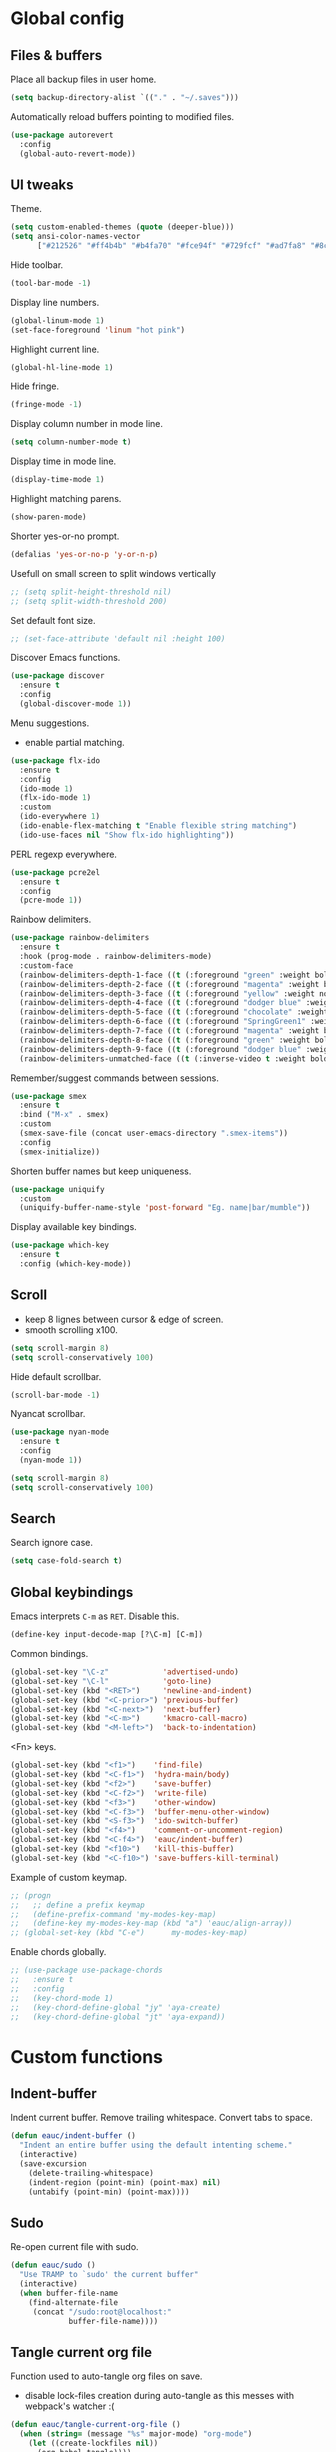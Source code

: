 #+STARTUP: overview

* Global config

** Files & buffers

   Place all backup files in user home.
   #+BEGIN_SRC emacs-lisp
   (setq backup-directory-alist `(("." . "~/.saves")))
   #+END_SRC

   Automatically reload buffers pointing to modified files.
   #+BEGIN_SRC emacs-lisp
   (use-package autorevert
     :config
     (global-auto-revert-mode))
   #+END_SRC

** UI tweaks

   Theme.
   #+BEGIN_SRC emacs-lisp
   (setq custom-enabled-themes (quote (deeper-blue)))
   (setq ansi-color-names-vector
         ["#212526" "#ff4b4b" "#b4fa70" "#fce94f" "#729fcf" "#ad7fa8" "#8cc4ff" "#eeeeec"])
   #+END_SRC

   Hide toolbar.
   #+BEGIN_SRC emacs-lisp
   (tool-bar-mode -1)
   #+END_SRC

   Display line numbers.
   #+BEGIN_SRC emacs-lisp
   (global-linum-mode 1)
   (set-face-foreground 'linum "hot pink")
   #+END_SRC

   Highlight current line.
   #+BEGIN_SRC emacs-lisp
   (global-hl-line-mode 1)
   #+END_SRC

   Hide fringe.
   #+BEGIN_SRC emacs-lisp
   (fringe-mode -1)
   #+END_SRC

   Display column number in mode line.
   #+BEGIN_SRC emacs-lisp
   (setq column-number-mode t)
   #+END_SRC

   Display time in mode line.
   #+BEGIN_SRC emacs-lisp
   (display-time-mode 1)
   #+END_SRC

   Highlight matching parens.
   #+BEGIN_SRC emacs-lisp
   (show-paren-mode)
   #+END_SRC

   Shorter yes-or-no prompt.
   #+BEGIN_SRC emacs-lisp
   (defalias 'yes-or-no-p 'y-or-n-p)
   #+END_SRC

   Usefull on small screen to split windows vertically
   #+BEGIN_SRC emacs-lisp
   ;; (setq split-height-threshold nil)
   ;; (setq split-width-threshold 200)
   #+END_SRC

   Set default font size.
   #+BEGIN_SRC emacs-lisp
   ;; (set-face-attribute 'default nil :height 100)
   #+END_SRC

   Discover Emacs functions.
   #+BEGIN_SRC emacs-lisp
   (use-package discover
     :ensure t
     :config
     (global-discover-mode 1))
   #+END_SRC

   Menu suggestions.
   - enable partial matching.
   #+BEGIN_SRC emacs-lisp
   (use-package flx-ido
     :ensure t
     :config
     (ido-mode 1)
     (flx-ido-mode 1)
     :custom
     (ido-everywhere 1)
     (ido-enable-flex-matching t "Enable flexible string matching")
     (ido-use-faces nil "Show flx-ido highlighting"))
   #+END_SRC

   PERL regexp everywhere.
   #+BEGIN_SRC emacs-lisp
   (use-package pcre2el
     :ensure t
     :config
     (pcre-mode 1))
   #+END_SRC

   Rainbow delimiters.
   #+BEGIN_SRC emacs-lisp
   (use-package rainbow-delimiters
     :ensure t
     :hook (prog-mode . rainbow-delimiters-mode)
     :custom-face
     (rainbow-delimiters-depth-1-face ((t (:foreground "green" :weight bold))))
     (rainbow-delimiters-depth-2-face ((t (:foreground "magenta" :weight bold))))
     (rainbow-delimiters-depth-3-face ((t (:foreground "yellow" :weight normal))))
     (rainbow-delimiters-depth-4-face ((t (:foreground "dodger blue" :weight bold))))
     (rainbow-delimiters-depth-5-face ((t (:foreground "chocolate" :weight bold))))
     (rainbow-delimiters-depth-6-face ((t (:foreground "SpringGreen1" :weight bold))))
     (rainbow-delimiters-depth-7-face ((t (:foreground "magenta" :weight bold))))
     (rainbow-delimiters-depth-8-face ((t (:foreground "green" :weight bold))))
     (rainbow-delimiters-depth-9-face ((t (:foreground "dodger blue" :weight bold))))
     (rainbow-delimiters-unmatched-face ((t (:inverse-video t :weight bold)))))
   #+END_SRC

   Remember/suggest commands between sessions.
   #+BEGIN_SRC emacs-lisp
   (use-package smex
     :ensure t
     :bind ("M-x" . smex)
     :custom
     (smex-save-file (concat user-emacs-directory ".smex-items"))
     :config
     (smex-initialize))
   #+END_SRC

   Shorten buffer names but keep uniqueness.
   #+BEGIN_SRC emacs-lisp
   (use-package uniquify
     :custom
     (uniquify-buffer-name-style 'post-forward "Eg. name|bar/mumble"))
   #+END_SRC

   Display available key bindings.
   #+BEGIN_SRC emacs-lisp
   (use-package which-key
     :ensure t
     :config (which-key-mode))
   #+END_SRC

** Scroll

   - keep 8 lignes between cursor & edge of screen.
   - smooth scrolling x100.
   #+BEGIN_SRC emacs-lisp
   (setq scroll-margin 8)
   (setq scroll-conservatively 100)
   #+END_SRC

   Hide default scrollbar.
   #+BEGIN_SRC emacs-lisp
   (scroll-bar-mode -1)
   #+END_SRC

   Nyancat scrollbar.
   #+BEGIN_SRC emacs-lisp
   (use-package nyan-mode
     :ensure t
     :config
     (nyan-mode 1))

   (setq scroll-margin 8)
   (setq scroll-conservatively 100)
   #+END_SRC

** Search

   Search ignore case.
   #+BEGIN_SRC emacs-lisp
   (setq case-fold-search t)
   #+END_SRC

** Global keybindings

   Emacs interprets =C-m= as =RET=. Disable this.
   #+BEGIN_SRC emacs-lisp
   (define-key input-decode-map [?\C-m] [C-m])
   #+END_SRC

   Common bindings.
   #+BEGIN_SRC emacs-lisp
   (global-set-key "\C-z"            'advertised-undo)
   (global-set-key "\C-l"            'goto-line)
   (global-set-key (kbd "<RET>")     'newline-and-indent)
   (global-set-key (kbd "<C-prior>") 'previous-buffer)
   (global-set-key (kbd "<C-next>")  'next-buffer)
   (global-set-key (kbd "<C-m>")     'kmacro-call-macro)
   (global-set-key (kbd "<M-left>")  'back-to-indentation)
   #+END_SRC

   <Fn> keys.
   #+BEGIN_SRC emacs-lisp
   (global-set-key (kbd "<f1>")    'find-file)
   (global-set-key (kbd "<C-f1>")  'hydra-main/body)
   (global-set-key (kbd "<f2>")    'save-buffer)
   (global-set-key (kbd "<C-f2>")  'write-file)
   (global-set-key (kbd "<f3>")    'other-window)
   (global-set-key (kbd "<C-f3>")  'buffer-menu-other-window)
   (global-set-key (kbd "<S-f3>")  'ido-switch-buffer)
   (global-set-key (kbd "<f4>")    'comment-or-uncomment-region)
   (global-set-key (kbd "<C-f4>")  'eauc/indent-buffer)
   (global-set-key (kbd "<f10>")   'kill-this-buffer)
   (global-set-key (kbd "<C-f10>") 'save-buffers-kill-terminal)
   #+END_SRC

   Example of custom keymap.
   #+BEGIN_SRC emacs-lisp
     ;; (progn
     ;;   ;; define a prefix keymap
     ;;   (define-prefix-command 'my-modes-key-map)
     ;;   (define-key my-modes-key-map (kbd "a") 'eauc/align-array))
     ;; (global-set-key (kbd "C-e")      my-modes-key-map)
   #+END_SRC

   Enable chords globally.
   #+BEGIN_SRC emacs-lisp
   ;; (use-package use-package-chords
   ;;   :ensure t
   ;;   :config 
   ;;   (key-chord-mode 1)
   ;;   (key-chord-define-global "jy" 'aya-create)
   ;;   (key-chord-define-global "jt" 'aya-expand))
   #+END_SRC

* Custom functions

** Indent-buffer

   Indent current buffer.
   Remove trailing whitespace.
   Convert tabs to space.
   #+BEGIN_SRC emacs-lisp
   (defun eauc/indent-buffer ()
     "Indent an entire buffer using the default intenting scheme."
     (interactive)
     (save-excursion
       (delete-trailing-whitespace)
       (indent-region (point-min) (point-max) nil)
       (untabify (point-min) (point-max))))
   #+END_SRC

** Sudo

   Re-open current file with sudo.
   #+BEGIN_SRC emacs-lisp
   (defun eauc/sudo ()
     "Use TRAMP to `sudo' the current buffer"
     (interactive)
     (when buffer-file-name
       (find-alternate-file
        (concat "/sudo:root@localhost:"
                buffer-file-name))))
   #+END_SRC

** Tangle current org file

   Function used to auto-tangle org files on save.
   - disable lock-files creation during auto-tangle as this messes with webpack's watcher :(

   #+BEGIN_SRC emacs-lisp
   (defun eauc/tangle-current-org-file ()
     (when (string= (message "%s" major-mode) "org-mode")
       (let ((create-lockfiles nil))
         (org-babel-tangle))))
   #+END_SRC

* Directory browser

  Standard dired:
  - hide details when opening dired buffer.
  #+BEGIN_SRC emacs-lisp
  (defun eauc/dired-init ()
    "Init dired buffer."
    (dired-hide-details-mode))

  (use-package dired
    :after (hydra)
    :hook (dired-mode . eauc/dired-init)
    :bind (:map dired-mode-map
                ("<S-f1>" . 'hydra-dired/body))
    :init
    (defhydra hydra-dired (:color red)
      "

  Dired
  =========
  "
      ("i" dired-subtree-insert "insert subtree" :column "Fold")
      ("k" dired-subtree-remove "remove subtree")
      ("f" dired-subtree-end "filter")
      ("<up>" dired-previous-line "move up" :column "Move")
      ("<down>" dired-next-line "move down")
      ("b" dired-subtree-beginning "subtree beginning")
      ("e" dired-subtree-end "subtree end")
      ("q" nil "quit"))
    :custom
    (dired-auto-revert-buffer t "revert dired buffer on revisit"))
  #+END_SRC

  Embedded subtrees.
  #+BEGIN_SRC emacs-lisp
  (use-package dired-subtree
    :after (dired)
    :ensure t
    :pin melpa
    :custom
    (dired-subtree-use-backgrounds nil "Do not use background color for subtrees"))
  #+END_SRC

  Filter trees.
  #+BEGIN_SRC emacs-lisp
  (use-package dired-filter
    :after (dired)
    :ensure t
    :pin melpa)
  #+END_SRC

* Edition

  Move cursor by subword.
  #+BEGIN_SRC emacs-lisp
  (use-package subword
    :config
    (global-subword-mode))
  #+END_SRC

  Show trailing whitespace.
  #+BEGIN_SRC emacs-lisp
  (setq-default show-trailing-whitespace t)
  #+END_SRC

** Bookmarks

   #+BEGIN_SRC emacs-lisp
   (use-package breadcrumb
     :after (hydra)
     :load-path  "~/.emacs.d/breadcrumb/"
     :config
     (defhydra hydra-breadcrumb (:color blue)
       "

   Breadcrumb
   ==========
   "
       ("<down>" bc-next "next" :column "Move")
       ("<up>" bc-previous "prev")
       ("S-<down>" bc-local-next "next (local)")
       ("S-<up>" bc-local-previous "prev (local)")
       ("l" bc-list "list" :column "---")
       ("s" bc-set "set")
       ("c" bc-clear "clear")
       ("q" nil "quit")))
   #+END_SRC

** Completion

   Hippie auto-complete.
   #+BEGIN_SRC emacs-lisp
   ;; Lisp-friendly hippie expand
   (setq hippie-expand-try-functions-list
         '(try-expand-dabbrev
           try-expand-dabbrev-all-buffers
           try-expand-dabbrev-from-kill
           try-complete-lisp-symbol-partially
           try-complete-lisp-symbol))
   #+END_SRC

   Company mode for Clojure.
   #+BEGIN_SRC emacs-lisp
   (use-package company
     :ensure t
     :hook
     ((cider-repl-mode . company-mode)
      (cider-mode . company-mode)
      (typescript-mode . company-mode))
     :custom
     (company-idle-delay nil "Only complete if requested"))
   #+END_SRC

   Completion from git.
   #+BEGIN_SRC emacs-lisp
   (use-package git-complete
     :load-path "~/.emacs.d/git-complete/")
   #+END_SRC

** Delete

   Hungry delete whitespace.
   #+BEGIN_SRC emacs-lisp
   (use-package hungry-delete
     :ensure t
     :config
     (global-hungry-delete-mode))
   #+END_SRC

   Reduce multiple spaces to one space.
   #+BEGIN_SRC emacs-lisp
   (global-set-key (kbd "<S-SPC>")   'just-one-space)
   #+END_SRC

** Fold

   #+BEGIN_SRC emacs-lisp
   (use-package hideshow
     :config
     (add-hook 'prog-mode-hook #'hs-minor-mode))
   #+END_SRC

** Indent

   Automatic indentation.
   #+BEGIN_SRC emacs-lisp
   (electric-indent-mode +1)
   #+END_SRC

   Indent with space.
   #+BEGIN_SRC emacs-lisp
   (setq-default indent-tabs-mode nil)
   #+END_SRC

   Default indent size.
   #+BEGIN_SRC emacs-lisp
   (setq standard-indent 2)
   #+END_SRC

   Nested groups.
   #+BEGIN_SRC emacs-lisp
   (setq custom-buffer-indent 2)
   #+END_SRC

   Web mode specifics.
   #+BEGIN_SRC emacs-lisp
   (setq web-mode-code-indent-offset 2)
   (setq web-mode-css-indent-offset 2)
   (setq web-mode-markup-indent-offset 2)
   #+END_SRC

** Jump

   Jump to word.
   #+BEGIN_SRC emacs-lisp
   (use-package avy
     :ensure t)
   #+END_SRC

   Jump to definition.
   #+BEGIN_SRC emacs-lisp
   (use-package dumb-jump
     :ensure t)
   #+END_SRC

** Kill ring

   Navigate kill ring with =M-y=.
   #+BEGIN_SRC emacs-lisp
   (use-package browse-kill-ring
     :ensure t
     :config
     (browse-kill-ring-default-keybindings))
   #+END_SRC

** Mark

   Visible mark.
   #+BEGIN_SRC emacs-lisp
   (use-package visible-mark
     :ensure t
     :custom
     (visible-mark-max 5 "Maximum highlighted marks backwards")
     :config
     (global-visible-mark-mode 1))
   #+END_SRC

   Back button.
   #+BEGIN_SRC emacs-lisp
     ;; (use-package back-button
     ;;   :ensure t
     ;;   :config
     ;;   (back-button-mode 1))
   #+END_SRC

** Multicursors

   #+BEGIN_SRC emacs-lisp
      (use-package mc-extras
        :ensure t)

      (use-package multiple-cursors
        :after (hydra)
        :ensure t
        :bind ()
        :config
        (defhydra hydra-multicursors (:color blue)
          "

   Jump
   ========
   "
          (">" mc/mark-next-like-this "next like this" :column "Mark")
          ("<" mc/mark-previous-like-this "prev like this")
          ("a" mc/mark-all-like-this "all like this")
          ("f" mc/mark-all-like-this-in-defun "all like this (defun)")
          ("d" mc/mark-all-like-this-dwim "all like this (dwim)")
          ("[" mc/edit-beginnings-of-lines "beg of lines")
          ("]" mc/edit-ends-of-lines "end of lines")
          ("b" mc/cycle-backward "cycle backward" :column "Move")
          ("f" mc/cycle-forward "cycle forward")
          ("i" mc/insert-numbers "insert numbers" :column "Edit")
          ("u" mc/remove-current-cursor "remove current")
          ("q" nil "quit")))
   #+END_SRC

** Snippets

   Yasnippets.
   #+BEGIN_SRC emacs-lisp
   (use-package yasnippet
     :after (hydra)
     :ensure t
     :custom
     (yas-snippet-dirs '("~/.emacs.d/mysnippets"))
     (yas-prompt-functions '(yas-ido-prompt) "Use ido in yasnippet prompt")
     :config
     (yas-global-mode 1)
     (define-key yas-minor-mode-map (kbd "<tab>") nil)
     (define-key yas-minor-mode-map (kbd "TAB") nil)
     (defhydra hydra-yasnippet (:color blue)
       "

   YaSnippets
   ==========
   "
       ("d" yas-load-directory "directory" :column "Load")
       ("f" yas-visit-snippet-file "file")
       ("a" yas-reload-all "reload all")
       ("e" yas-expand "expand" :column "Actions")
       ("i" yas-insert-snippet "insert")
       ("n" yas-new-snippet "new")
       ("t" yas-tryout-snippet "try")
       ("l" yas-describe-tables "list" :column "Others")
       ("q" nil "Quit")))
   #+END_SRC

   Auto-yasnippet.
   #+BEGIN_SRC emacs-lisp
   (use-package auto-yasnippet
     :ensure t)
   #+END_SRC

** Miscellaneous

   #+BEGIN_SRC emacs-lisp
   (use-package crux
     :ensure t
     :bind (("s-i" . crux-find-user-init-file)
            ("s-j" . crux-top-join-line)))
   #+END_SRC

   Cycle quotes type.
   #+BEGIN_SRC emacs-lisp
   (use-package cycle-quotes
     :pin gnu
     :ensure t
     :bind (("C-'" . cycle-quotes)))
   #+END_SRC

   Expand selected region.
   #+BEGIN_SRC emacs-lisp
   (use-package expand-region
     :ensure t
     :bind (("C-=" . er/expand-region)))
   #+END_SRC

* Git

** Magit

   #+BEGIN_SRC emacs-lisp
   (use-package magit
     :after (hydra)
     :ensure t
     :config
     (defhydra hydra-git (:color blue)
       "

   Git
   ==========
   "
       ("b" magit-blame "blame" :column "Info")
       ("c" git-messenger:popup-message "commit msg")
       ("s" magit-status "status")
       ("t" git-timemachine "time-machine")
       ("g" git-gutter-mode "gutter on/off" :column "Hunks")
       ("n" git-gutter:next-hunk "next")
       ("p" git-gutter:previous-hunk "previous")
       ("f" (progn (goto-char (point-min))
                   (git-gutter:next-hunk 1)) "first")
       ("l" (progn (goto-char (point-min))
                   (git-gutter:previous-hunk 1)) "last")
       ("s" git-gutter:stage-hunk "stage")
       ("r" git-gutter:revert-hunk "revert")
       ("q" nil :color blue)))
   #+END_SRC

** Time machine

   Step through file history.
   #+BEGIN_SRC emacs-lisp
     (use-package git-timemachine
       :ensure t)
   #+END_SRC

** Messenger

   Display last git commit message for current line.
   #+BEGIN_SRC emacs-lisp
     (use-package git-messenger
       :ensure t
       :custom
       (git-messenger:show-detail t))
   #+END_SRC

** Config mode

   Mode to edit git config files.
   #+BEGIN_SRC emacs-lisp
     (use-package gitconfig-mode
       :ensure t)
   #+END_SRC

** Gutter

   Git gutter displays git hunks in Emacs' fringe.
   - enable with hydra-git/gutter
   - require compatibility with line numbers display

   #+BEGIN_SRC emacs-lisp
   (use-package git-gutter
     :after (hydra)
     :ensure t
     :config
     (git-gutter:linum-setup))
   #+END_SRC

* Languages
** Flycheck

   Some needed support package...
   #+BEGIN_SRC emacs-lisp
   (use-package let-alist
     :ensure t
     :pin gnu)

   (use-package exec-path-from-shell
     :ensure t
     :config
     (exec-path-from-shell-initialize))
   #+END_SRC

   Flycheck:
   - enable for all buffers.
   - disable jshint checker for javascript.
   #+BEGIN_SRC emacs-lisp
   (use-package flycheck
     :after (hydra)
     :ensure t
     :hook
     (after-init . global-flycheck-mode)
     :config
     (setq-default flycheck-disabled-checkers
                   (append flycheck-disabled-checkers
                           '(javascript-jshint)))
     (flycheck-add-mode 'javascript-eslint 'web-mode)
     (flycheck-add-mode 'javascript-eslint 'js-mode)
     (flycheck-add-mode 'javascript-eslint 'js2-mode)
     (flycheck-add-mode 'javascript-eslint 'js2-jsx-mode)
     (defhydra hydra-flycheck (:color blue :columns 2)
       "

   Errors
   ===========
   "
       ("f" flycheck-first-error "first")
       ("l" flycheck-list-errors "list")
       ("n" flycheck-next-error "next")
       ("p" flycheck-previous-error "previous")
       ("v" flycheck-verify-setup "verify setup")
       ("q" nil "quit")))
   #+END_SRC

** Clojure
*** Mode

    Clojure.
    #+BEGIN_SRC emacs-lisp
    (defun eauc/clojure-mode-init ()
      "Initialize Clojure mode."
      (setq inferior-lisp-program "lein repl"))

    (use-package clojure-mode
      :after (hydra)
      :ensure t
      :mode (("\\.clj\\'" . clojure-mode)
             ("\\.edn\\'" . clojure-mode))
      :hook
      (clojure-mode . eauc/clojure-mode-init)
      :bind (:map clojure-mode-map
                  ("<S-f1>" . hydra-clj/body))
      :init
      (defhydra hydra-clj (:color blue)
        "

    Clojure
    =======
    "
        ("c" hydra-clj-cider/body "cider")
        ("r" hydra-cljr-help-menu/body "refactor"))
      :custom
      (clojure-indent-style :align-arguments))

    (use-package clojure-mode-extra-font-locking
      :ensure t)
    #+END_SRC

    Clojurescript.
    #+BEGIN_SRC emacs-lisp
    (use-package clojurescript-mode
      :ensure t
      :pin marmalade
      :mode ("\\.cljs\\'" . clojurescript-mode))
    #+END_SRC

*** Flycheck

    #+BEGIN_SRC emacs-lisp
    (use-package flycheck-clojure
      :after (cider)
      :ensure t)
    #+END_SRC

*** Refactor

    #+BEGIN_SRC emacs-lisp
    (defun eauc/clojure-refactor-init ()
      "Initialize Clojure refactor."
      (message "eauc/clojure-refactor-init")
      (clj-refactor-mode 1)
      (defhydra hydra-cljr-ns-menu (:color blue :hint nil)
        "
         Ns related refactorings
        ------------------------------------------------------------------------------------------------------------------------------------------------------
        _ai_: Add import to ns                             _am_: Add missing libspec                          _ap_: Add project dependency
        _ar_: Add require to ns                            _au_: Add use to ns                                _cn_: Clean ns
        _rm_: Require a macro into the ns                  _sr_: Stop referring
        "
        ("ai" cljr-add-import-to-ns) ("am" cljr-add-missing-libspec)
        ("ap" cljr-add-project-dependency) ("ar" cljr-add-require-to-ns)
        ("au" cljr-add-use-to-ns) ("cn" cljr-clean-ns)
        ("rm" cljr-require-macro) ("sr" cljr-stop-referring)
        ("q" nil "quit"))

      (defhydra hydra-cljr-code-menu (:color blue :hint nil)
        "
         Code related refactorings
        ------------------------------------------------------------------------------------------------------------------------------------------------------
        _ci_: Cycle if                                     _ct_: Cycle thread
        _dk_: Destructure keys                             _el_: Expand let                                   _fu_: Find usages
        _il_: Introduce let                                _is_: Inline symbol                                _ml_: Move to let
        _pf_: Promote function                             _rl_: Remove let                                   _rs_: Rename symbol
        _tf_: Thread first all                             _th_: Thread                                       _tl_: Thread last all
        _ua_: Unwind all                                   _uw_: Unwind
        "
        ("ci" clojure-cycle-if) ("ct" cljr-cycle-thread)
        ("dk" cljr-destructure-keys) ("el" cljr-expand-let)
        ("fu" cljr-find-usages) ("il" cljr-introduce-let)
        ("is" cljr-inline-symbol) ("ml" cljr-move-to-let)
        ("pf" cljr-promote-function) ("rl" cljr-remove-let)
        ("rs" cljr-rename-symbol) ("tf" clojure-thread-first-all)
        ("th" clojure-thread) ("tl" clojure-thread-last-all)
        ("ua" clojure-unwind-all) ("uw" clojure-unwind)
        ("q" nil "quit"))

      (defhydra hydra-cljr-project-menu (:color blue :hint nil)
        "
         Project related refactorings
        ------------------------------------------------------------------------------------------------------------------------------------------------------
        _ap_: Add project dependency                       _cs_: Change function signature                    _fu_: Find usages
        _hd_: Hotload dependency                           _is_: Inline symbol                                _mf_: Move form
        _pc_: Project clean                                _rf_: Rename file-or-dir _rs_: Rename symbol       _sp_: Sort project dependencies
        _up_: Update project dependencies
        "
        ("ap" cljr-add-project-dependency) ("cs" cljr-change-function-signature)
        ("fu" cljr-find-usages) ("hd" cljr-hotload-dependency)
        ("is" cljr-inline-symbol) ("mf" cljr-move-form)
        ("pc" cljr-project-clean) ("rf" cljr-rename-file-or-dir)
        ("rs" cljr-rename-symbol) ("sp" cljr-sort-project-dependencies)
        ("up" cljr-update-project-dependencies) ("q" nil "quit"))

      (defhydra hydra-cljr-toplevel-form-menu (:color blue :hint nil)
        "
         Toplevel form related refactorings
        ------------------------------------------------------------------------------------------------------------------------------------------------------
        _as_: Add stubs for the interface/protocol at point_cp_: Cycle privacy                                _cs_: Change function signature
        _ec_: Extract constant                             _ed_: Extract form as def                          _ef_: Extract function
        _fe_: Create function from example                 _is_: Inline symbol                                _mf_: Move form
        _pf_: Promote function                             _rf_: Rename file-or-dir                           _ad_: Add declaration
        "
        ("as" cljr-add-stubs) ("cp" clojure-cycle-privacy)
        ("cs" cljr-change-function-signature) ("ec" cljr-extract-constant)
        ("ed" cljr-extract-def) ("ef" cljr-extract-function)
        ("fe" cljr-create-fn-from-example) ("is" cljr-inline-symbol)
        ("mf" cljr-move-form) ("pf" cljr-promote-function)
        ("rf" cljr-rename-file-or-dir) ("ad" cljr-add-declaration) ("q" nil "quit"))

      (defhydra hydra-cljr-cljr-menu (:color pink :hint nil)
        "
         Cljr related refactorings
        ------------------------------------------------------------------------------------------------------------------------------------------------------
        _sc_: Show the project's changelog                 _?_: Describe refactoring
        "
        ("sc" cljr-show-changelog) ("?" cljr-describe-refactoring) ("q" nil "quit"))

      (defhydra hydra-cljr-help-menu (:color pink :hint nil)
        "
        Available refactoring types
        -----------------------------------------------------------------------------
        _n_: Ns related refactorings      _c_: Code related refactorings
        _p_: Project related refactorings _t_: Top level forms related refactorings
        _s_: Refactor related functions
        "

        ("n" hydra-cljr-ns-menu/body :exit t)
        ("c" hydra-cljr-code-menu/body :exit t)
        ("p" hydra-cljr-project-menu/body :exit t)
        ("t" hydra-cljr-toplevel-form-menu/body :exit t)
        ("s" hydra-cljr-cljr-menu/body :exit t)
        ("q" nil "quit" :color blue)))

    (use-package clj-refactor
      :after (hydra)
      :ensure t
      :defer t
      :hook
      (clojure-mode . eauc/clojure-refactor-init)
      :custom
      (cljr-auto-sort-ns nil)
      (cljr-favor-prefix-notation nil))
    #+END_SRC

*** Cider

    #+BEGIN_SRC emacs-lisp
    (defun eauc/cider-pprint-eval-last-sexp ()
      (interactive)
      (cider-pprint-eval-last-sexp t))

    (defun eauc/cider-pprint-eval-defun-at-point ()
      (interactive)
      (cider-pprint-eval-last-sexp t))

    (use-package cider
      :after (hydra)
      :pin melpa-stable
      :ensure t
      :defer t
      :hook
      ((clojure-mode . cider-mode)
       (cider-mode . eldoc-mode))
      :init
      (defhydra hydra-clj-cider (:color blue)
        "

    CLJ - Cider
    ===========
    "
        ("c" cider-connect "connect" :column "Connect")
        ("jc" cider-jack-in "jack-in clj")
        ("js" cider-jack-in-clojurescript "jack-in cljs")
        ("d" cider-doc "Doc")
        ("r" cider-switch-to-repl-buffer "switch to REPL")
        ("q" nil "quit")
        ("fv" cider-find-var "var" :column "Find")
        ("fn" cider-find-ns "ns")
        ("fb" cider-pop-back "back")
        ("m1" cider-macroexpand-1 "macro-expand-1" :column "Macros")
        ("ma" cider-macroexpand-all "macro-expand-all")
        ("l" cider-load-buffer "load file" :column "Eval")
        ("n" cider-eval-ns-form "eval ns form")
        ("u" cider-undef "undef symbol")
        ("pl" eauc/cider-pprint-eval-last-sexp "execute & print last sexp" :column "Print")
        ("pt" eauc/cider-pprint-eval-defun-at-point "execute & print top sexp")
        ("xl" cider-eval-last-sexp "execute last sexp" :column "Execute")
        ("xp" cider-eval-sexp-at-point "execute sexp at point")
        ("xr" cider-eval-last-sexp-to-repl "execute last sexp to REPL")
        ("tr" cider-test-run-test "at point" :column "Tests")
        ("tn" cider-test-run-ns-tests "ns")
        ("tp" cider-test-run-project-tests "project")
        ("tf" cider-test-rerun-failed-tests "re-run failed")
        ("tt" cider-test-rerun-test "re-run last")
        ("ts" cider-test-show-report "show report"))
      :config
      (flycheck-clojure-setup)
      :custom
      (cider-repl-pop-to-buffer-on-connect t)
      (cider-repl-history-file "~/.emacs.d/cider-history" "REPL history file")
      (cider-repl-use-pretty-printing t "nice pretty printing")
      (cider-repl-use-clojure-font-lock t "nicer font lock in REPL")
      (cider-repl-result-prefix " ;; => " "result prefix for the REPL")
      (cider-repl-wrap-history t "never ending REPL history")
      (cider-repl-history-size 3000 "looong history")
      (cider-show-error-buffer t "error buffer not popping up")
      (cider-auto-select-error-buffer nil "error buffer not popping up"))
    #+END_SRC

** Cucumber

   #+BEGIN_SRC emacs-lisp
   (use-package feature-mode
     :ensure t
     :mode ("\\.feature\\'" . feature-mode))
   #+END_SRC

** Docker

   Mode to edit docker files.
   #+BEGIN_SRC emacs-lisp
   (use-package dockerfile-mode
     :ensure t
     :mode ("\\Dockerfile\\'" . dockerfile-mode))
   #+END_SRC

   Docker integration.
   #+BEGIN_SRC emacs-lisp
   (use-package docker
     :ensure t)
   #+END_SRC

** Emacs-lisp

   #+BEGIN_SRC emacs-lisp
   (add-hook 'emacs-lisp-mode-hook 
     (lambda()
       (setq mode-name "ℰ"))) 
   #+END_SRC

** Env

   #+BEGIN_SRC emacs-lisp
   (use-package dotenv-mode
     :ensure t
     :mode ("\\.env\\'" . dotenv-mode))
   #+END_SRC

** Haskell

   #+BEGIN_SRC emacs-lisp
   (use-package haskell-mode
     :ensure t
     :mode ("\\.hs\\'" . haskell-mode))
   #+END_SRC
   
** Javascript

*** Mode

    JS2 mode:
    - add mocha package key bindings to js2 mode.
    #+BEGIN_SRC emacs-lisp
    (use-package js2-mode
      :after (hydra)
      :ensure t
      :interpreter (("node" . js2-jsx-mode))
      :mode (("\\.js\\'" . js2-jsx-mode)
             ("\\.es6\\'" . js2-jsx-mode))
      :bind (:map js2-mode-map
                  ("<S-f1>" . 'hydra-js/body))
      :init
      (defhydra hydra-js (:color blue)
        "

    Javascript
    ==========
    "
        ("m." mocha-test-at-point "test at point" :column "Mocha")
        ("mf" mocha-test-file "test file")
        ("mp" mocha-test-project "test project")
        ("ni" npm-mode-npm-install "install" :column "Npm")
        ("ns" npm-mode-npm-install-save "install -save" :column "Npm")
        ("nd" npm-mode-npm-install-save-dev "install -dev" :column "Npm")
        ("nl" npm-mode-npm-list "list" :column "Npm")
        ("nn" npm-mode-npm-init "init" :column "Npm")
        ("nr" npm-mode-npm-run "run" :column "Npm")
        ("nu" npm-mode-npm-uninstall "uninstall" :column "Npm")
        ("nv" npm-mode-visit-project-file "visit package.json" :column "Npm")
        ("r" hydra-js-refactor/body "refactor" :column "---"))
      :custom
      (js2-bounce-indent-p nil)
      (js2-mode-indent-ignore-first-tab t)
      (js2-include-node-externs t)
      (js-indent-level 2)
      (jsx-indent-level 2)
      (js2-highlight-level 3)
      (js2-mode-assume-strict 3)
      (js2-strict-trailing-comma-warning nil)
      :custom-face
      (js2-error ((t (:foreground "red"))))
      (js2-external-variable ((t (:foreground "orchid"))))
      (js2-function-param ((t (:foreground "lime green"))))
      (js2-private-function-call ((t (:foreground "dark orange")))))
    #+END_SRC

    RJSX mode for JSX files.
    #+BEGIN_SRC emacs-lisp
    (use-package rjsx-mode
      :pin melpa
      :ensure t
      :interpreter (("node" . rjsx-mode))
      :mode (("\\.jsx\\'" . rjsx-mode)))
    #+END_SRC

*** Indium

    #+BEGIN_SRC emacs-lisp
    (use-package indium
      :ensure t
      :hook
      ((js-mode . indium-interaction-mode)
       (js2-mode . indium-interaction-mode)
       (rjsx-mode . indium-interaction-mode)))
    #+END_SRC

*** REPL

    #+BEGIN_SRC emacs-lisp
    (use-package nodejs-repl
      :ensure t)
    #+END_SRC

*** Mocha

    #+BEGIN_SRC emacs-lisp
    (use-package mocha
      :ensure t
      :commands (mocha-test-at-point
                 mocha-test-file
                 mocha-test-project)
      :custom
      (mocha-command "./node_modules/.bin/mocha"))
    #+END_SRC

*** Npm

    #+BEGIN_SRC emacs-lisp
    (use-package npm-mode
      :ensure t
      :hook
      ((js-mode . npm-mode)
       (js2-mode . npm-mode)
       (rjsx-mode . npm-mode)))
    #+END_SRC

    Adds project's =node_modules/.bin= to buffer's PATH.
    This allows to call local packages command from the buffer.
    Used eg by flycheck to run a local eslint !
    #+BEGIN_SRC emacs-lisp
    (use-package add-node-modules-path
      :load-path  "~/.emacs.d/add-node-modules-path/"
      :hook
      ((js-mode . add-node-modules-path)
       (js2-mode . add-node-modules-path)
       (rjsx-mode . add-node-modules-path)))
    #+END_SRC

*** Refactor

    #+BEGIN_SRC emacs-lisp
    (use-package js2-refactor
      :after (hydra)
      :ensure t
      :hook
      ((js-mode . js2-refactor-mode)
       (js2-mode . js2-refactor-mode)
       (rjsx-mode . js2-refactor-mode))
      :init
      (defhydra hydra-js-refactor (:color teal)
        "

    JS  - refactor
    ==============
    "
        ("ef" js2r-extract-function "extract" :column "Function")
        ("em" js2r-extract-method "extract method")
        ("ip" js2r-introduce-parameter "add param")
        ("lp" js2r-localize-parameter "param→local")
        ("tf" js2r-toggle-function-expression-and-declaration "name↔var")
        ("ta" js2r-toggle-arrow-function-and-expression "arrow↔function")
        ("ts" js2r-toggle-function-async "toggle async")
        ("ao" js2r-arguments-to-object "args→object")
        ("wi" js2r-wrap-buffer-in-iife "wrap buffer" :column "IIFE")
        ("ig" js2r-inject-global-in-iife "inject global")
        ("lt" js2r-log-this "log this" :column "Log/Debug")
        ("dt" js2r-debug-this "debug this")
        ("ee" js2r-expand-node-at-point "show" :color red :column "Misc")
        ("cc" js2r-contract-node-at-point "hide" :color red)
        ("ck" js2r-kill "kill" :color red)
        ("S-<up>" js2r-move-line-up "move line up" :color red)
        ("S-<down>" js2r-move-line-down "move line down" :color red)
        ("q" nil "quit")
        ("ss" js2r-split-string "split" :column "String")
        ("st" js2r-string-to-template "str→template")
        ("ba" js2r-forward-barf "barf" :column "Transformations" :color red)
        ("sl" js2r-forward-slurp "slurp" :color red)
        ("ti" js2r-ternary-to-if "ternary→if")
        ("uw" js2r-unwrap "unwrap")
        ("wl" js2r-wrap-in-for-loop "wrap in for")
        ("ev" js2r-extract-var "→ var" :column "Var")
        ("el" js2r-extract-let "→ let")
        ("ec" js2r-extract-const "→ const")
        ("iv" js2r-inline-var "inline")
        ("rv" js2r-rename-var "rename")
        ("vt" js2r-var-to-this "var→this")
        ("ag" js2r-add-to-globals-annotation "add global annotation")
        ("sv" js2r-split-var-declaration "split declaration"))
      :config
      (js2r-add-keybindings-with-prefix "C-c <return>"))
    #+END_SRC

** JSON

   #+BEGIN_SRC emacs-lisp
   (use-package json-mode
     :ensure t
     :mode "\\.json\\'")
   #+END_SRC

   Major mode for jq scripts.
   - call jq-interactively in JSON buffer to evaluate jq filter on buffer.
   #+BEGIN_SRC emacs-lisp
   (use-package jq-mode
     :ensure t
     :mode ("\\.jq\\'" . jq-mode))
   #+END_SRC
** Lisp

   #+BEGIN_SRC emacs-lisp
   (defun eauc/lispy-activate ()
     "Activate lispy mode."
     (lispy-mode 1))

   (use-package lispy
     :ensure t
     :bind (:map lispy-mode-map
                 ("M-[" . lispy-backward)
                 ("M-]" . lispy-forward)
                 ;; ("(" . self-insert-command)
                 (")" . self-insert-command)
                 ;; ("{" . self-insert-command)
                 ("}" . self-insert-command)
                 ("[" . self-insert-command)
                 ("]" . self-insert-command)
                 (";" . self-insert-command)
                 ("\"" . self-insert-command)
                 ("DEL" . backward-delete-char-untabify)
                 ("M-DEL" . lispy-delete-backward))
     :hook
     ((emacs-lisp-mode . eauc/lispy-activate)
      (clojure-mode . eauc/lispy-activate)
      (clojurescript-mode . eauc/lispy-activate)))
   #+END_SRC

** Markdown

   Major mode to edit markdown.
   #+BEGIN_SRC emacs-lisp
   (use-package markdown-mode
     :ensure t
     :commands (markdown-mode gfm-mode)
     :mode (("README\\.md\\'" . gfm-mode)
            ("\\.md\\'" . markdown-mode)
            ("\\.mdx\\'" . markdown-mode)
            ("\\.markdown\\'" . markdown-mode))
     :bind (:map markdown-mode-map
                 ("<S-f1>" . 'dh-hydra-markdown-mode/body))
     :init
     (setq markdown-command "multimarkdown")
     (defhydra dh-hydra-markdown-mode (:hint nil)
       "
   Formatting        C-c C-s    _s_: bold          _e_: italic     _b_: blockquote   _p_: pre-formatted    _c_: code
   Headings          C-c C-t    _h_: automatic     _1_: h1         _2_: h2           _3_: h3               _4_: h4
   Lists             C-c C-x    _m_: insert item
   Demote/Promote    C-c C-x    _l_: promote       _r_: demote     _u_: move up      _d_: move down
   Links, footnotes  C-c C-a    _L_: link          _U_: uri        _F_: footnote     _W_: wiki-link      _R_: reference
   "

       ("s" markdown-insert-bold)
       ("e" markdown-insert-italic)
       ("b" markdown-insert-blockquote :color blue)
       ("p" markdown-insert-pre :color blue)
       ("c" markdown-insert-code)

       ("h" markdown-insert-header-dwim)
       ("1" markdown-insert-header-atx-1)
       ("2" markdown-insert-header-atx-2)
       ("3" markdown-insert-header-atx-3)
       ("4" markdown-insert-header-atx-4)

       ("m" markdown-insert-list-item)

       ("l" markdown-promote)
       ("r" markdown-demote)
       ("d" markdown-move-down)
       ("u" markdown-move-up)

       ("L" markdown-insert-link :color blue)
       ("U" markdown-insert-uri :color blue)
       ("F" markdown-insert-footnote :color blue)
       ("W" markdown-insert-wiki-link :color blue)
       ("R" markdown-insert-reference-link-dwim :color blue)))
   #+END_SRC
** PHP

   #+BEGIN_SRC emacs-lisp
   (use-package php-mode
     :ensure t)
   #+END_SRC

** PlantUML

   #+BEGIN_SRC emacs-lisp
   (use-package plantuml-mode
     :ensure t
     :mode ("\\.plantuml\\'" . plantuml-mode))
   #+END_SRC

** SCSS

   #+BEGIN_SRC emacs-lisp
   (use-package scss-mode
     :ensure t
     :mode "\\.scss\\'"
     :custom
     (scss-compile-at-save nil "disable auto-compilation on save"))
   #+END_SRC

** Typescript

   Major mode for TS buffers.
   #+BEGIN_SRC emacs-lisp
   (use-package typescript-mode
     :ensure t
     :mode ("\\.ts\\'" . typescript-mode)
     :custom
     (typescript-indent-level 2))
   #+END_SRC

   TS IDE.
   #+BEGIN_SRC emacs-lisp
   (defun setup-tide-mode ()
       (interactive)
       (message "setup-tide-mode")
       (tide-setup)
       (flycheck-mode +1)
       (setq flycheck-check-syntax-automatically '(save mode-enabled))
       (eldoc-mode +1)
       (tide-hl-identifier-mode +1))

   (use-package tide
     :after (flycheck typescript-mode hydra)
     :ensure t
     :hook
     ((typescript-mode . setup-tide-mode)
      (typescript-mode . tide-hl-identifier-mode))
     :bind (:map typescript-mode-map
                 ("<S-f1>" . 'hydra-tide/body))
     :init
     (defhydra hydra-tide (:color blue)
         "

   Tide
   =========
   "
         ("." tide-jump-to-definition "to definition" :column "Jump")
         ("," tide-jump-back "back")
         ("dd" tide-documentation-at-point "doc" :column "Doc")
         ("dj" tide-documentation-at-point "jsdoc")
         ("es" tide-project-errors "show" :column "Error")
         ("ef" tide-fix "fix error")
         ("ed" tide-add-tslint-disable-next-line "tslint disable")
         ("rr" tide-refactor "refactor" :column "Refactor")
         ("rs" tide-rename-symbol "rename symbol")
         ("rf" tide-rename-file "rename file")
         ("ri" tide-organize-imports "sort imports")))
   #+END_SRC

** YAML

   #+BEGIN_SRC emacs-lisp
   (use-package yaml-mode
     :ensure t
     :mode ("\\.ya?ml\\'" . yaml-mode))
   #+END_SRC

* Org

  Replace Emacs default org package with last distribution.
  #+BEGIN_SRC emacs-lisp
  (use-package org
    :after (hydra)
    :pin org
    :ensure org-plus-contrib
    :bind (:map org-mode-map
                ("<S-f1>" . hydra-org/body))
    :hook
    (after-save . eauc/tangle-current-org-file)
    :custom
    (org-confirm-babel-evaluate nil "no confirmation before running code in blocks")
    (org-ditaa-jar-path "/usr/share/ditaa/ditaa.jar" "Ditaa jar path")
    (org-edit-src-content-indentation 0 "number of spaces added to indentation at begining of source block")
    (org-html-htmlize-output-type 'css "Export emacs theme to css classes")
    (org-plantuml-jar-path "/usr/share/plantuml/plantuml.jar" "Plantuml jar path")
    (org-src-fontify-natively t "code block syntax highlighting")
    (org-src-tab-acts-natively t "use language indent rules in code blocks")
    (org-startup-truncated nil "truncate lines at window edge")
    :init
    (defhydra hydra-org (:color blue)
      "

  Org
  ========
  "
      ("fe" org-export-dispatch "export" :column "File")
      ("ft" org-babel-tangle "tangle")
      ("ii" org-toggle-inline-images "toggle inline" :column "Images")
      ("ir" org-redisplay-inline-images "refresh")
      ("li" org-insert-link "add/edit" :column "Links")
      ("lo" org-open-at-point "open")
      ("to" org-todo "add/next" :column "TODO")
      ("h" hydra-org-header/body "headers" :column "---")
      ("ls" hydra-org-list/body "lists")
      ("ta" hydra-org-table/body "tables")
      ("q" nil "quit"))
    (defhydra hydra-org-header (:color blue)
      "

  Org - Header
  ============
  "

      ("f" org-cycle "cycle" :column "Fold")
      ("F" org-shifttab "cycle all")
      ("n" org-next-visible-heading "next (any lvl)" :column "Move")
      ("p" org-previous-visible-heading "prev (any lvl)")
      ("N" org-forward-heading-same-level "next (same lvl)")
      ("P" org-backward-heading-same-level "previous (same lvl)")
      ("t" outline-up-heading "to top lvl")
      ("S-<left>" org-metaleft "decrease" :column "Indentation")
      ("S-<right>" org-metaright "increase")
      ("q" nil "quit"))
    (defhydra hydra-org-list (:color blue)
      "

  Org - List
  ==========
  "

      ("c" org-shiftleft "cycle bullet type" :column "Edit")
      ("w" org-metaup "move ↓")
      ("s" org-metadown "move ↓")
      ("q" nil "quit")
      ("S-<left>" org-metaleft "decrease" :column "Indentation")
      ("S-<right>" org-metaright "inrease")
      ("M-<left>" org-shiftmetaleft "decrease +children")
      ("M-<right>" org-shiftmetaright "inrease +children")
      ("<up>" org-shiftup "cursor ↑" :column "Move")
      ("<down>" org-shiftdown "cursor ↓"))
    (defhydra hydra-org-table (:color blue)
      "

  Org - Table
  ===========
  "

      ("S-<left>" org-metaleft "move left" :column "Columns")
      ("S-<right>" org-metaright "move right")
      ("M-<right>" org-shiftmetaright "insert left")
      ("M-<left>" org-shiftmetaleft "kill")
      ("s" org-sort "sort")
      ("q" nil "quit")
      ("S-<up>" org-metaup "move up" :column "Rows")
      ("S-<down>" org-metadown "move down")
      ("M-<down>" org-shiftmetadown "insert above")
      ("M-<up>" org-shiftmetaup "kill")
      ("-" org-ctrl-c-minus "insert line below"))
    :config
    (add-to-list 'org-src-lang-modes '("jsx" . rjsx))
    (add-to-list 'org-src-lang-modes '("js" . js2))
    (add-to-list 'org-src-lang-modes '("javascript" . js))
    (org-babel-do-load-languages
     'org-babel-load-languages
     '((shell . t)
       (js . t)
       (emacs-lisp . t)
       (calc . t)
       ;; (perl . t)
       ;; (scala . t)
       (clojure . t)
       (ditaa . t)
       (python . t)
       (ruby . t)
       (dot . t)
       (css . t)
       (plantuml . t))))
  #+END_SRC

** Bullets

   UTF-8 bullets.
   #+BEGIN_SRC emacs-lisp
   (defun eauc/org-bullets-activate ()
     "Activate org bullets."
     (org-bullets-mode 1))

   (use-package org-bullets
     :ensure t
     :hook
     (org-mode . eauc/org-bullets-activate))
   #+END_SRC

** Babel

   Javascript support.
   #+BEGIN_SRC emacs-lisp
   (use-package ob-javascript
     :load-path "~/.emacs.d/ob-javascript/"
     :custom
     (ob-javascript:browser-binary "/opt/google/chrome/chrome")
     (org-babel-clojure-backend 'cider "Use CIDER to evaluate clojure source blocks"))
   #+END_SRC

** Exports

   Confluence wiki.
   #+BEGIN_SRC emacs-lisp
   ;; (use-package ox-confluence
   ;;   :load-path "~/.emacs.d/org-ox-confluence/")
   #+END_SRC

   BB code.
   #+BEGIN_SRC emacs-lisp
   ;; (use-package ox-bbcode
   ;;      :load-path "~/.emacs.d/org-ox-bbcode/")
   #+END_SRC

   Latex beamer presentations.
   #+BEGIN_SRC emacs-lisp
   (require 'ox-latex)
   (add-to-list 'org-latex-classes
                '("beamer"
                  "\\documentclass\[presentation\]\{beamer\}"
                  ("\\section\{%s\}" . "\\section*\{%s\}")
                  ("\\subsection\{%s\}" . "\\subsection*\{%s\}")
                  ("\\subsubsection\{%s\}" . "\\subsubsection*\{%s\}")))
   #+END_SRC

   Markdown.
   #+BEGIN_SRC emacs-lisp
   (require 'ox-md)
   #+END_SRC

   Reveal.js presentations.
   #+BEGIN_SRC emacs-lisp
   (use-package ox-reveal
     :pin melpa
     :ensure t
     :custom
     (org-reveal-root "http://cdn.jsdelivr.net/reveal.js/3.0.0/" "where to get revealJS lib")
     (org-reveal-mathjax t "enable latex formulae in presentations"))
   #+END_SRC

   PDF.
   #+BEGIN_SRC emacs-lisp
   (add-to-list 'org-latex-classes
                '("djcb-org-article"
                  "\\documentclass[11pt,a4paper]{article}
                \\usepackage{minted}
                \\usemintedstyle{emacs}
                \\newminted{common-lisp}{fontsize=10}
                        \\usepackage[T1]{fontenc}
                        \\usepackage{hyperref}
                        \\usepackage{fontspec}
                        \\usepackage{graphicx}
                        \\defaultfontfeatures{Mapping=tex-text}
                        \\setromanfont{Gentium}
                        \\setromanfont [BoldFont={Gentium Basic Bold},
                                        ItalicFont={Gentium Basic Italic}]{Gentium Basic}
                        \\setsansfont{Charis SIL}
                        \\setmonofont[Scale=0.8]{DejaVu Sans Mono}
                        \\usepackage{geometry}
                        \\geometry{a4paper, textwidth=6.5in, textheight=10in,
                                    marginparsep=7pt, marginparwidth=.6in}
                        \\pagestyle{empty}
                        \\title{}
                              [NO-DEFAULT-PACKAGES]
                              [NO-PACKAGES]"
                  ("\\section{%s}" . "\\section*{%s}")
                  ("\\subsection{%s}" . "\\subsection*{%s}")
                  ("\\subsubsection{%s}" . "\\subsubsection*{%s}")
                  ("\\paragraph{%s}" . "\\paragraph*{%s}")
                  ("\\subparagraph{%s}" . "\\subparagraph*{%s}")))

   (setq org-latex-pdf-process 
         '("xelatex --shell-escape -interaction nonstopmode %f"
       "xelatex --shell-escape -interaction nonstopmode %f"))
   #+END_SRC

** Syntax highlighting

   #+BEGIN_SRC emacs-lisp
   (use-package htmlize
     :ensure t)
   #+END_SRC

** Table of contents.

   Generate TOC at top of org files.
   #+BEGIN_SRC emacs-lisp
   ;; (use-package toc-org
   ;;   :ensure t
   ;;   :hook
   ;;   (org-mode . toc-org-enable))
   #+END_SRC

* Projects

  Manage Git projects.
  #+BEGIN_SRC emacs-lisp
  (use-package projectile
    :after (hydra)
    :ensure t
    :config
    (projectile-global-mode)
    ;; (projectile-register-project-type 'npm '("package.json")
    ;;                                :compile "npm install"
    ;;                                :test "npm test"
    ;;                                :run "npm start"
    ;;                                :test-suffix ".spec")
    (defhydra hydra-projectile (:color blue :hint nil)
      "

  Projectile
  ==========
  "
      ("b"   projectile-switch-to-buffer "switch to" :column "Buffers")
      ("i"   projectile-ibuffer "ibuffer")
      ("k"   projectile-kill-buffers "kill all")
      ("d"   projectile-find-dir "dir" :column "Find")
      ("ff"  projectile-find-file "file")
      ("fw"  projectile-find-file-dwim "file dwim")
      ("fd"  projectile-find-file-in-directory "file in dir")
      ("r"   projectile-recentf "recent")
      ("a"   projectile-ag "ag" :column "Search/Tags")
      ("o"   projectile-multi-occur "occur")
      ("p"   projectile-switch-project "switch" :column "Project")
      ("t"   org-todo "add TODO")
      ("w"   hydra-projectile-other-window/body "other window")
      ("q"   nil "cancel"))
    (defhydra hydra-projectile-other-window (:color blue)
      "

  Projectile - Other window
  =========================
  "
      ("ff" projectile-find-file-other-window        "file")
      ("fw" projectile-find-file-dwim-other-window   "file dwim")
      ("fd" projectile-find-dir-other-window         "dir")
      ("b"  projectile-switch-to-buffer-other-window "buffer")
      ("q"  nil                                      "cancel" :color blue))
    :custom
    (projectile-switch-project-action
     #'projectile-dired
     "Open root dir in Dired when switching to project"))
  #+END_SRC

  Capture TODO per projectile project.
  #+BEGIN_SRC emacs-lisp
  (use-package org-projectile
    :ensure t
    :demand t
    :bind (("C-c t" . org-capture))
    :config
    (progn
      (org-projectile-per-project)
      (setq org-projectile-per-project-filepath "TODO.org")
      (setq org-agenda-files (append org-agenda-files (org-projectile-todo-files)))
      (push (org-projectile-project-todo-entry) org-capture-templates)))
  #+END_SRC

* Miscellaneous Tools
** Cheatsheet

   Emacs cheat sheet.
   #+BEGIN_SRC emacs-lisp
   (org-babel-load-file
    (expand-file-name "~/.emacs.d/cheatsheet.org"))

   (defun eauc/cheatsheet ()
     "Display cheatsheet."
     (interactive)
     (cheatsheet-show)
     (goto-char (point-min)))

   (use-package cheatsheet
     :pin melpa
     :ensure t
     :bind (("<f8>" . eauc/cheatsheet))
     :config
     (eauc/cheat-commons)
     (eauc/cheat-edition)
     (eauc/cheat-lisp)
     (eauc/cheat-git-timemachine))
   #+END_SRC

** Github

   Clone github repose
   #+BEGIN_SRC emacs-lisp
   (use-package github-clone
     :ensure t)
   #+END_SRC

** Google

   Search in Google.
   #+BEGIN_SRC emacs-lisp
   (use-package google-this
     :after (hydra)
     :ensure t
     :init
     (defhydra hydra-google (:color blue)
       "

   Google this
   ===========
   "
       ("." google-this-region "region")
       ("e" google-this-error "error")
       ("l" google-this-lucky-search "lucky"))
     :config
     (google-this-mode 1))
   #+END_SRC

** Hydra

   Hydra main binding.
   #+BEGIN_SRC emacs-lisp
   (use-package hydra
     :ensure t
     :custom
     (hydra-is-helpful t "show hints")
     (hydra-lv t "show hints in separate window")
     (lv-use-separator t "draw line between ibuffer and hint window")
     :config


     (defhydra hydra-main (:color blue :columns 5)
       "

   Topics
   ======
   "
       ("b" hydra-breadcrumb/body "breadcrumb")
       ("c" hydra-completion/body "completion")
       ("ed" hydra-edit/body "edit")
       ("er" hydra-flycheck/body "error")
       ("f" hydra-fold/body "fold")
       ("j" hydra-jump/body "jump")
       ("gi" hydra-git/body "git")
       ("go" hydra-google/body "google")
       ("ma" hydra-macro/body "macros")
       ("mc" hydra-multicursors/body "multi-cursors")
       ("p" hydra-projectile/body "project")
       ("r" hydra-rectangle/body "rectangles")
       ("w" hydra-window/body "window")
       ("y" hydra-yasnippet/body "yasnippet")
       ("z" hydra-zoom/body "zoom")
       ("<f8>" eauc/cheatsheet "cheatsheet"))


     (defhydra hydra-completion (:color blue)
       "

   Completion
   ==========
   "
       ("c" company-complete "company")
       ("g" git-complete "git")
       ("h" hippie-expand "hippie")
       ("y" yas-expand "yasnippet")
       ("q" nil "quit" :column nil))


     (defhydra hydra-edit (:color blue)
       "

   Edition
   =======
   "
       ("$" crux-sudo-edit "sudo edit" :column "File")
       ("i" crux-find-user-init-file "find init file")
       ("ol" crux-smart-open-line "open line" :column "Line")
       ("oa" crux-smart-open-line-above "open line above")
       ("j" crux-top-join-line "join line")
       ("k" crux-kill-whole-line "kill whole line")
       ("<" crux-move-beginning-of-line "move beg of line")
       ("=" er/expand-region "expand" :column "Region")
       ("n" narrow-to-region "narrow")
       ("w" widen "widen")
       ("q" nil "quit" :color blue))


     (defhydra hydra-fold (:color blue)
       "

   Fold
   =======
   "
       ("h" hs-hide-block "hide block" :column "Hide/Show")
       ("s" hs-show-block "show block")
       ("M-h" hs-hide-all "hide all")
       ("M-s" hs-show-all "show all")
       ("q" nil "quit" :column "---"))


     (defhydra hydra-jump (:color blue)
       "

   Jump
   ========
   "
       ("w" avy-goto-word-1 "goto word" :column "General")
       ("bs" bookmark-set "set" :column "Bookmark")
       ("bj" bookmark-jump "jump")
       ("ms" set-mark-command "set" :column "Mark")
       ("mp" pop-to-mark-command "pop")
       ("mg" pop-global-mark "pop-global")
       ("sj" dumb-jump-go "jump" :column "Symbols")
       ("so" dumb-jump-go-other-window "jump other window")
       ("s." dumb-jump-back "jump back")
       ("q" nil "quit" :column nil))


     (defhydra hydra-macro (:hint nil :color blue :pre
                                  (when defining-kbd-macro
                                    (kmacro-end-macro 1)))
       "

   Macros
   ========
   "
       ("q" nil "quit")
       ("st" kmacro-start-macro "start" :column "Def/Exec")
       ("es" kmacro-step-edit-macro "step-edit")
       ("en" kmacro-end-or-call-macro-repeat "end")
       ("x" kmacro-end-or-call-macro-repeat "execute" :color pink)
       ("r" kmacro-edit-macro-repeat "repeat" :color pink)
       ("a" apply-macro-to-region-lines "apply region")
       ("ci" kmacro-insert-counter "insert" :column "Counter")
       ("cs" kmacro-set-counter "set")
       ("ca" kmacro-add-counter "add")
       ("cf" kmacro-set-format "set format")
       ("ep" kmacro-edit-macro "previous" :column "Edit")
       ("en" edit-kbd-macro "next")
       ("p" kmacro-cycle-ring-previous "previous" :column "Ring")
       ("n" kmacro-cycle-ring-next "next")
       ("w" kmacro-swap-ring "swap")
       ("d" kmacro-delete-ring-head "delete head")
       ("sn" kmacro-name-last-macro "name last" :column "Save")
       ("sb" kmacro-bind-to-key "bind to key")
       ("sd" insert-kbd-macro "defun")
       ("sr" kmacro-to-register "register"))


     (defhydra hydra-rectangle (:body-pre (rectangle-mark-mode 1)
                                          :color pink
                                          :columns 3
                                          :post (deactivate-mark))
       "

   Rectangles
   ==========
   "
       ("e" exchange-point-and-mark "point↔mark")
       ("c" copy-rectangle-as-kill "copy")
       ("d" delete-rectangle "delete")
       ("r" (if (region-active-p)
                (deactivate-mark)
              (rectangle-mark-mode 1)) "reset")
       ("y" yank-rectangle "yank")
       ("u" undo "undo")
       ("s" string-rectangle "replace w/ string")
       ("k" kill-rectangle "kill")
       ("q" nil "quit"))


     (defhydra hydra-window (:color blue :hint nil)
       "

   Window
   =========
   "
       ("q" nil)
       ("db" kill-this-buffer "buffer" :column "Delete")
       ("do" delete-other-windows "other window" :exit t)
       ("da" ace-delete-window "ace window")
       ("dw" delete-window "window")
       ("nf" new-frame :column "Frame" :exit t)
       ("df" delete-frame :exit t)
       ("s" ace-swap-window "swap window" :column "Move")
       ("S-<left>" windmove-left "move left")
       ("S-<right>" windmove-right "move right")
       ("S-<down>" windmove-down "move down")
       ("S-<up>" windmove-up "move up")
       ("v" split-window-right "right" :column "Split")
       ("|" (lambda ()
              (interactive)
              (split-window-right)
              (windmove-right)) "right & move")
       ("x" split-window-below "below")
       ("_" (lambda ()
              (interactive)
              (split-window-below)
              (windmove-down)) "below & move")
       ("j" shrink-window-horizontally "left" :column "Resize")
       ("k" enlarge-window-horizontally "right")
       ("m" enlarge-window "down")
       ("i" shrink-window "up")
       ("a" ace-window :column "Misc" :exit t))


     (defhydra hydra-zoom (:color blue)
       "

   Zoom
   =========
   "
       ("+" text-scale-increase "in")
       ("-" text-scale-decrease "out")
       ("0" (text-scale-adjust 0) "reset")
       ("q" nil "quit")))
   #+END_SRC

** Minions

   Minor-modes menu.
   #+BEGIN_SRC emacs-lisp
   (use-package minions
     :ensure t
     :config
     (minions-mode t))
   #+END_SRC

** Rest Client

   Package to make HTTP request.
   #+BEGIN_SRC emacs-lisp
   (use-package restclient
     :after (hydra)
     :ensure t
     :pin melpa
     :mode ("\\.http\\'" . restclient-mode)
     :bind (:map restclient-mode-map
                 ("<S-f1>" . hydra-restclient/body))
     :init
     (defhydra hydra-restclient (:color blue)
       "

   Restclient
   ==========
   "
       ("r" restclient-http-send-current "run" :column "Run")
       ("s" restclient-http-send-current-stay-in-window "run & stay")
       ("q" nil "quit")
       ("n" restclient-jump-next "next" :column "Move")
       ("p" restclient-jump-prev "prev")
       ("m" restclient-mark-current "mark" :column "Under point")
       ("c" restclient-copy-curl-command "copy as curl")))
   #+END_SRC

** Silversearch

   Silversearch-AG interface.

   #+BEGIN_SRC emacs-lisp
   (use-package ag
     :ensure t)
   #+END_SRC

** Try

   Try emacs packages without installation.
   #+BEGIN_SRC emacs-lisp
   (use-package try
     :ensure t
     :pin melpa)
   #+END_SRC
